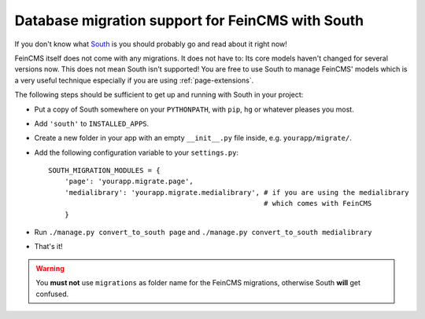 .. _migrations:

=================================================
Database migration support for FeinCMS with South
=================================================

If you don't know what South_ is you should probably go and read about
it right now!

.. _South: http://south.aeracode.org/


FeinCMS itself does not come with any migrations. It does not have to: Its
core models haven't changed for several versions now. This does not mean South
isn't supported! You are free to use South to manage FeinCMS' models which
is a very useful technique especially if you are using :ref:`page-extensions`.

The following steps should be sufficient to get up and running with South
in your project:

* Put a copy of South somewhere on your ``PYTHONPATH``, with ``pip``, ``hg``
  or whatever pleases you most.
* Add ``'south'`` to ``INSTALLED_APPS``.
* Create a new folder in your app with an empty ``__init__.py`` file inside,
  e.g. ``yourapp/migrate/``.
* Add the following configuration variable to your ``settings.py``::

      SOUTH_MIGRATION_MODULES = {
          'page': 'yourapp.migrate.page',
          'medialibrary': 'yourapp.migrate.medialibrary', # if you are using the medialibrary
                                                          # which comes with FeinCMS
          }

* Run ``./manage.py convert_to_south page`` and ``./manage.py convert_to_south medialibrary``
* That's it!

.. warning::

   You **must not** use ``migrations`` as folder name for the FeinCMS
   migrations, otherwise South **will** get confused.
